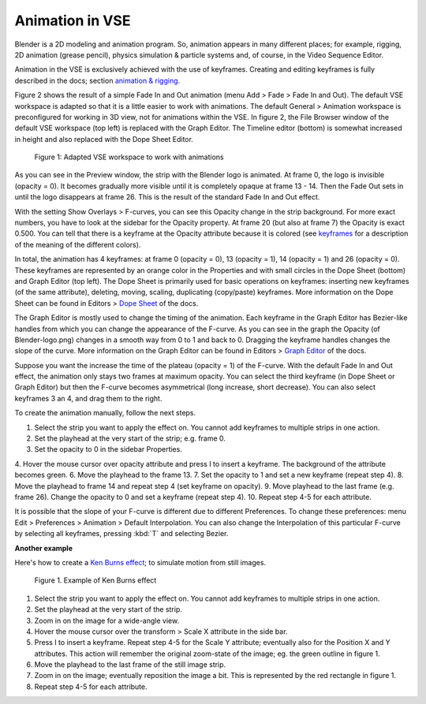Animation in VSE
----------------

Blender is a 2D modeling and animation program. So, animation appears in many different places; for example, rigging, 2D animation (grease pencil), physics simulation  & particle systems and, of course, in the Video Sequence Editor.

Animation in the VSE is exclusively achieved with the use of keyframes. Creating and editing keyframes is fully described in the docs; section `animation & rigging <https://docs.blender.org/manual/en/latest/animation/keyframes/introduction.html>`_.

Figure 2 shows the result of a simple Fade In and Out animation (menu Add > Fade > Fade In and Out). The default VSE workspace is adapted so that it is a little easier to work with animations. The default General > Animation workspace is preconfigured for working in 3D view, not for animations within the VSE. In figure 2, the File Browser window of the default VSE workspace (top left) is replaced with the Graph Editor. The Timeline editor (bottom) is somewhat increased in height and also replaced with the Dope Sheet Editor.

.. figure:: /images/video_editing_edit_effects_animation.svg
   :alt: Animation

   Figure 1: Adapted VSE workspace to work with animations

As you can see in the Preview window, the strip with the Blender logo is animated. At frame 0, the logo is invisible (opacity = 0). It becomes gradually more visible until it is completely opaque at frame 13 - 14. Then the Fade Out sets in until the logo disappears at frame 26. This is the result of the standard Fade In and Out effect.

With the setting Show Overlays > F-curves, you can see this Opacity change in the strip background. For more exact numbers, you have to look at the sidebar for the Opacity property. At frame 20 (but also at frame 7) the Opacity is exact 0.500.  You can tell that there is a keyframe at the Opacity attribute because it is colored (see `keyframes <https://docs.blender.org/manual/en/latest/animation/keyframes/introduction.html>`_ for a description of the meaning of the different colors).

In total, the animation has 4 keyframes: at frame 0 (opacity = 0), 13 (opacity = 1), 14 (opacity = 1) and 26 (opacity = 0). These keyframes are represented by an orange color in the Properties and with small circles in the Dope Sheet (bottom) and Graph Editor (top left). The Dope Sheet is primarily used for basic operations on keyframes: inserting new keyframes (of the same attribute), deleting, moving, scaling, duplicating (copy/paste) keyframes. More information on the Dope Sheet can be found in Editors > `Dope Sheet <https://docs.blender.org/manual/en/latest/editors/dope_sheet/introduction.html>`_ of the docs.

The Graph Editor is mostly used to change the timing of the animation. Each keyframe in the Graph Editor has Bezier-like handles from which you can change the appearance of the F-curve. As you can see in the graph the Opacity (of Blender-logo.png) changes in a smooth way from 0 to 1 and back to 0. Dragging the keyframe handles changes the slope of the curve.  More information on the Graph Editor can be found in Editors > `Graph Editor <https://docs.blender.org/manual/en/latest/editors/graph_editor/index.html>`_ of the docs.

Suppose you want the increase the time of the plateau (opacity = 1) of the F-curve. With the default Fade In and Out effect, the animation only stays two frames at maximum opacity. You can select the third keyframe (in Dope Sheet or Graph Editor) but then the F-curve becomes asymmetrical (long increase, short decrease). You can also select keyframes 3 an 4, and drag them to the right.

To create the animation manually, follow the next steps.

1. Select the strip you want to apply the effect on. You cannot add keyframes to multiple strips in one action.
2. Set the playhead at the very start of the strip; e.g. frame 0.
3. Set the opacity to 0 in the sidebar Properties.
4. Hover the mouse cursor over opacity attribute and press I to insert a keyframe. The background of the attribute becomes green.
6. Move the playhead to the frame 13.
7. Set the opacity to 1 and set a new keyframe (repeat step 4).
8. Move the playhead to frame 14 and repeat step 4 (set keyframe on opacity).
9. Move playhead to the last frame (e.g. frame 26). Change the opacity to 0 and set a keyframe (repeat step 4).
10. Repeat step 4-5 for each attribute.

It is possible that the slope of your F-curve is different due to different Preferences. To change these preferences: menu Edit > Preferences > Animation > Default Interpolation. You can also change the Interpolation of this particular F-curve by selecting all keyframes, pressing :kbd:`T` and selecting Bezier.

**Another example**


Here's how to create a `Ken Burns effect <https://en.wikipedia.org/wiki/Ken_Burns_effect>`_; to simulate motion from still images.

.. figure:: /images/video_editing_edit_effects_animation_ken-burns.svg
   :alt: Ken Burns effect
  

   Figure 1. Example of Ken Burns effect

1. Select the strip you want to apply the effect on. You cannot add keyframes to multiple strips in one action.
2. Set the playhead at the very start of the strip.
3. Zoom in on the image for a wide-angle view.
4. Hover the mouse cursor over the transform > Scale X attribute in the side bar.
5. Press I to insert a keyframe. Repeat step 4-5 for the Scale Y attribute; eventually also for the Position X and Y attributes. This action will remember the original zoom-state of the image; eg. the green outline in figure 1.
6. Move the playhead to the last frame of the still image strip.
7. Zoom in on the image; eventually reposition the image a bit. This is represented by the red rectangle in figure 1.
8. Repeat step 4-5 for each attribute.

